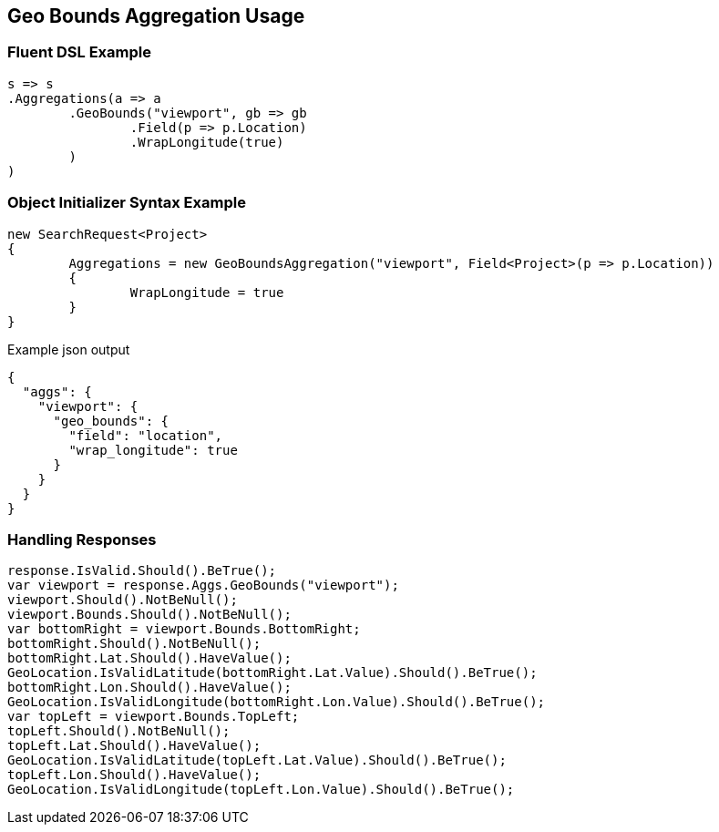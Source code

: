:ref_current: https://www.elastic.co/guide/en/elasticsearch/reference/current

:github: https://github.com/elastic/elasticsearch-net

:imagesdir: ../../../images/

[[geo-bounds-aggregation-usage]]
== Geo Bounds Aggregation Usage

=== Fluent DSL Example

[source,csharp]
----
s => s
.Aggregations(a => a
	.GeoBounds("viewport", gb => gb
		.Field(p => p.Location)
		.WrapLongitude(true)
	)
)
----

=== Object Initializer Syntax Example

[source,csharp]
----
new SearchRequest<Project>
{
	Aggregations = new GeoBoundsAggregation("viewport", Field<Project>(p => p.Location))
	{
		WrapLongitude = true
	}
}
----

[source,javascript]
.Example json output
----
{
  "aggs": {
    "viewport": {
      "geo_bounds": {
        "field": "location",
        "wrap_longitude": true
      }
    }
  }
}
----

=== Handling Responses

[source,csharp]
----
response.IsValid.Should().BeTrue();
var viewport = response.Aggs.GeoBounds("viewport");
viewport.Should().NotBeNull();
viewport.Bounds.Should().NotBeNull();
var bottomRight = viewport.Bounds.BottomRight;
bottomRight.Should().NotBeNull();
bottomRight.Lat.Should().HaveValue();
GeoLocation.IsValidLatitude(bottomRight.Lat.Value).Should().BeTrue();
bottomRight.Lon.Should().HaveValue();
GeoLocation.IsValidLongitude(bottomRight.Lon.Value).Should().BeTrue();
var topLeft = viewport.Bounds.TopLeft;
topLeft.Should().NotBeNull();
topLeft.Lat.Should().HaveValue();
GeoLocation.IsValidLatitude(topLeft.Lat.Value).Should().BeTrue();
topLeft.Lon.Should().HaveValue();
GeoLocation.IsValidLongitude(topLeft.Lon.Value).Should().BeTrue();
----

